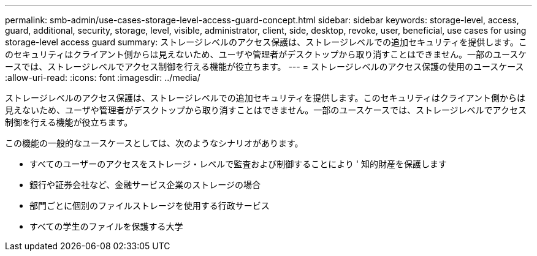---
permalink: smb-admin/use-cases-storage-level-access-guard-concept.html 
sidebar: sidebar 
keywords: storage-level, access, guard, additional, security, storage, level, visible, administrator, client, side, desktop, revoke, user, beneficial, use cases for using storage-level access guard 
summary: ストレージレベルのアクセス保護は、ストレージレベルでの追加セキュリティを提供します。このセキュリティはクライアント側からは見えないため、ユーザや管理者がデスクトップから取り消すことはできません。一部のユースケースでは、ストレージレベルでアクセス制御を行える機能が役立ちます。 
---
= ストレージレベルのアクセス保護の使用のユースケース
:allow-uri-read: 
:icons: font
:imagesdir: ../media/


[role="lead"]
ストレージレベルのアクセス保護は、ストレージレベルでの追加セキュリティを提供します。このセキュリティはクライアント側からは見えないため、ユーザや管理者がデスクトップから取り消すことはできません。一部のユースケースでは、ストレージレベルでアクセス制御を行える機能が役立ちます。

この機能の一般的なユースケースとしては、次のようなシナリオがあります。

* すべてのユーザーのアクセスをストレージ・レベルで監査および制御することにより ' 知的財産を保護します
* 銀行や証券会社など、金融サービス企業のストレージの場合
* 部門ごとに個別のファイルストレージを使用する行政サービス
* すべての学生のファイルを保護する大学

